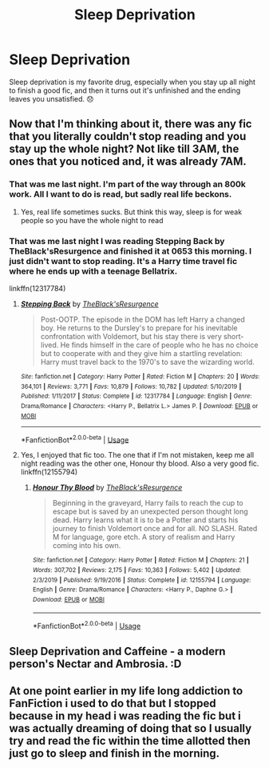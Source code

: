 #+TITLE: Sleep Deprivation

* Sleep Deprivation
:PROPERTIES:
:Author: alphreddyhitchcock
:Score: 32
:DateUnix: 1596811414.0
:DateShort: 2020-Aug-07
:FlairText: Misc
:END:
Sleep deprivation is my favorite drug, especially when you stay up all night to finish a good fic, and then it turns out it's unfinished and the ending leaves you unsatisfied. 😞


** Now that I'm thinking about it, there was any fic that you literally couldn't stop reading and you stay up the whole night? Not like till 3AM, the ones that you noticed and, it was already 7AM.
:PROPERTIES:
:Author: elchono21
:Score: 7
:DateUnix: 1596811680.0
:DateShort: 2020-Aug-07
:END:

*** That was me last night. I'm part of the way through an 800k work. All I want to do is read, but sadly real life beckons.
:PROPERTIES:
:Author: alphreddyhitchcock
:Score: 3
:DateUnix: 1596811758.0
:DateShort: 2020-Aug-07
:END:

**** Yes, real life sometimes sucks. But think this way, sleep is for weak people so you have the whole night to read
:PROPERTIES:
:Author: elchono21
:Score: 1
:DateUnix: 1596812006.0
:DateShort: 2020-Aug-07
:END:


*** That was me last night I was reading Stepping Back by TheBlack'sResurgence and finished it at 0653 this morning. I just didn't want to stop reading. It's a Harry time travel fic where he ends up with a teenage Bellatrix.

linkffn(12317784)
:PROPERTIES:
:Author: reddog44mag
:Score: 1
:DateUnix: 1596819200.0
:DateShort: 2020-Aug-07
:END:

**** [[https://www.fanfiction.net/s/12317784/1/][*/Stepping Back/*]] by [[https://www.fanfiction.net/u/8024050/TheBlack-sResurgence][/TheBlack'sResurgence/]]

#+begin_quote
  Post-OOTP. The episode in the DOM has left Harry a changed boy. He returns to the Dursley's to prepare for his inevitable confrontation with Voldemort, but his stay there is very short-lived. He finds himself in the care of people who he has no choice but to cooperate with and they give him a startling revelation: Harry must travel back to the 1970's to save the wizarding world.
#+end_quote

^{/Site/:} ^{fanfiction.net} ^{*|*} ^{/Category/:} ^{Harry} ^{Potter} ^{*|*} ^{/Rated/:} ^{Fiction} ^{M} ^{*|*} ^{/Chapters/:} ^{20} ^{*|*} ^{/Words/:} ^{364,101} ^{*|*} ^{/Reviews/:} ^{3,771} ^{*|*} ^{/Favs/:} ^{10,879} ^{*|*} ^{/Follows/:} ^{10,782} ^{*|*} ^{/Updated/:} ^{5/10/2019} ^{*|*} ^{/Published/:} ^{1/11/2017} ^{*|*} ^{/Status/:} ^{Complete} ^{*|*} ^{/id/:} ^{12317784} ^{*|*} ^{/Language/:} ^{English} ^{*|*} ^{/Genre/:} ^{Drama/Romance} ^{*|*} ^{/Characters/:} ^{<Harry} ^{P.,} ^{Bellatrix} ^{L.>} ^{James} ^{P.} ^{*|*} ^{/Download/:} ^{[[http://www.ff2ebook.com/old/ffn-bot/index.php?id=12317784&source=ff&filetype=epub][EPUB]]} ^{or} ^{[[http://www.ff2ebook.com/old/ffn-bot/index.php?id=12317784&source=ff&filetype=mobi][MOBI]]}

--------------

*FanfictionBot*^{2.0.0-beta} | [[https://github.com/tusing/reddit-ffn-bot/wiki/Usage][Usage]]
:PROPERTIES:
:Author: FanfictionBot
:Score: 1
:DateUnix: 1596819216.0
:DateShort: 2020-Aug-07
:END:


**** Yes, I enjoyed that fic too. The one that if I'm not mistaken, keep me all night reading was the other one, Honour thy blood. Also a very good fic. linkffn(12155794)
:PROPERTIES:
:Author: elchono21
:Score: 1
:DateUnix: 1596820334.0
:DateShort: 2020-Aug-07
:END:

***** [[https://www.fanfiction.net/s/12155794/1/][*/Honour Thy Blood/*]] by [[https://www.fanfiction.net/u/8024050/TheBlack-sResurgence][/TheBlack'sResurgence/]]

#+begin_quote
  Beginning in the graveyard, Harry fails to reach the cup to escape but is saved by an unexpected person thought long dead. Harry learns what it is to be a Potter and starts his journey to finish Voldemort once and for all. NO SLASH. Rated M for language, gore etch. A story of realism and Harry coming into his own.
#+end_quote

^{/Site/:} ^{fanfiction.net} ^{*|*} ^{/Category/:} ^{Harry} ^{Potter} ^{*|*} ^{/Rated/:} ^{Fiction} ^{M} ^{*|*} ^{/Chapters/:} ^{21} ^{*|*} ^{/Words/:} ^{307,702} ^{*|*} ^{/Reviews/:} ^{2,175} ^{*|*} ^{/Favs/:} ^{10,363} ^{*|*} ^{/Follows/:} ^{5,402} ^{*|*} ^{/Updated/:} ^{2/3/2019} ^{*|*} ^{/Published/:} ^{9/19/2016} ^{*|*} ^{/Status/:} ^{Complete} ^{*|*} ^{/id/:} ^{12155794} ^{*|*} ^{/Language/:} ^{English} ^{*|*} ^{/Genre/:} ^{Drama/Romance} ^{*|*} ^{/Characters/:} ^{<Harry} ^{P.,} ^{Daphne} ^{G.>} ^{*|*} ^{/Download/:} ^{[[http://www.ff2ebook.com/old/ffn-bot/index.php?id=12155794&source=ff&filetype=epub][EPUB]]} ^{or} ^{[[http://www.ff2ebook.com/old/ffn-bot/index.php?id=12155794&source=ff&filetype=mobi][MOBI]]}

--------------

*FanfictionBot*^{2.0.0-beta} | [[https://github.com/tusing/reddit-ffn-bot/wiki/Usage][Usage]]
:PROPERTIES:
:Author: FanfictionBot
:Score: 1
:DateUnix: 1596820351.0
:DateShort: 2020-Aug-07
:END:


** Sleep Deprivation and Caffeine - a modern person's Nectar and Ambrosia. :D
:PROPERTIES:
:Author: Avalon1632
:Score: 1
:DateUnix: 1596817200.0
:DateShort: 2020-Aug-07
:END:


** At one point earlier in my life long addiction to FanFiction i used to do that but I stopped because in my head i was reading the fic but i was actually dreaming of doing that so I usually try and read the fic within the time allotted then just go to sleep and finish in the morning.
:PROPERTIES:
:Author: Battle_Brother_Big
:Score: 1
:DateUnix: 1596832597.0
:DateShort: 2020-Aug-08
:END:

